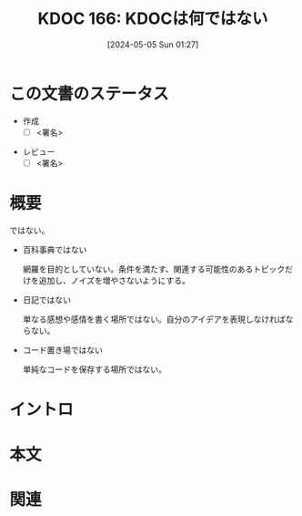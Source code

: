 :properties:
:ID: 20240505T012745
:end:
#+title:      KDOC 166: KDOCは何ではない
#+date:       [2024-05-05 Sun 01:27]
#+filetags:   :draft:essay:
#+identifier: 20240505T012745

# (denote-rename-file-using-front-matter (buffer-file-name) 0)
# (save-excursion (while (re-search-backward ":draft" nil t) (replace-match "")))
# (flush-lines "^\\#\s.+?")

# ====ポリシー。
# 1ファイル1アイデア。
# 1ファイルで内容を完結させる。
# 常にほかのエントリとリンクする。
# 自分の言葉を使う。
# 参考文献を残しておく。
# 文献メモの場合は、感想と混ぜないこと。1つのアイデアに反する
# 自分の考えを加える。
# 構造を気にしない。
# エントリ間の接続を発見したら、接続エントリを追加する。カード間にあるリンクの関係を説明するカード。
# アイデアがまとまったらアウトラインエントリを作成する。リンクをまとめたエントリ。
# エントリを削除しない。古いカードのどこが悪いかを説明する新しいカードへのリンクを追加する。
# 恐れずにカードを追加する。無意味の可能性があっても追加しておくことが重要。

* この文書のステータス
- 作成
  - [ ] <署名>
# (progn (kill-line -1) (insert (format "  - [X] %s 貴島" (format-time-string "%Y-%m-%d"))))
- レビュー
  - [ ] <署名>
# (progn (kill-line -1) (insert (format "  - [X] %s 貴島" (format-time-string "%Y-%m-%d"))))

# 関連をつけた。
# タイトルがフォーマット通りにつけられている。
# 内容をブラウザに表示して読んだ(作成とレビューのチェックは同時にしない)。
# 文脈なく読めるのを確認した。
# おばあちゃんに説明できる。
# いらない見出しを削除した。
# タグを適切にした。
# すべてのコメントを削除した。
* 概要
# 文書の短いまとめ。
ではない。

- 百科事典ではない

  網羅を目的としていない。条件を満たす、関連する可能性のあるトピックだけを追加し、ノイズを増やさないようにする。

- 日記ではない

  単なる感想や感情を書く場所ではない。自分のアイデアを表現しなければならない。

- コード置き場ではない

  単純なコードを保存する場所ではない。

* イントロ
# 目的。
# 問題意識の共有。
# 前提知識の共有。

* 本文
# 本文(タイトルをつける)。

* 関連
# 関連するエントリ。なぜ関連させたか理由を書く。
